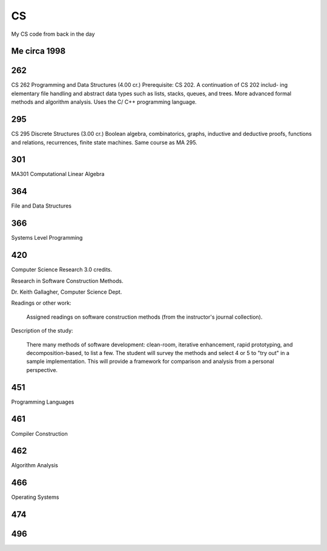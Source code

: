 CS
==

My CS code from back in the day

Me circa 1998
-------------

.. image:: sol.gif

262
---

CS 262 Programming and Data Structures (4.00 cr.)
Prerequisite: CS 202. A continuation of CS 202 includ- ing elementary file handling and abstract data types such as lists, stacks, queues, and trees. More advanced formal methods and algorithm analysis. Uses the C/ C++ programming language.

295
---

CS 295 Discrete Structures (3.00 cr.)
Boolean algebra, combinatorics, graphs, inductive and deductive proofs, functions and relations, recurrences, finite state machines. Same course as MA 295.

301
---

MA301 Computational Linear Algebra

364
---

File and Data Structures

366
---

Systems Level Programming

420
---

Computer Science Research  3.0 credits.

Research in Software Construction Methods.

Dr. Keith Gallagher, Computer Science Dept.

Readings or other work:

  Assigned readings on software construction methods (from the instructor's journal collection).

Description of the study:
 
  There many methods of software development: clean-room, iterative enhancement, rapid prototyping, and decomposition-based, to list a few.  The student will survey the methods and select 4 or 5 to "try out" in a sample implementation.  This will provide a framework for comparison and analysis from a personal perspective.

451
---

Programming Languages

461
---

Compiler Construction

462
---

Algorithm Analysis

466
---

Operating Systems

474
---

496
---
